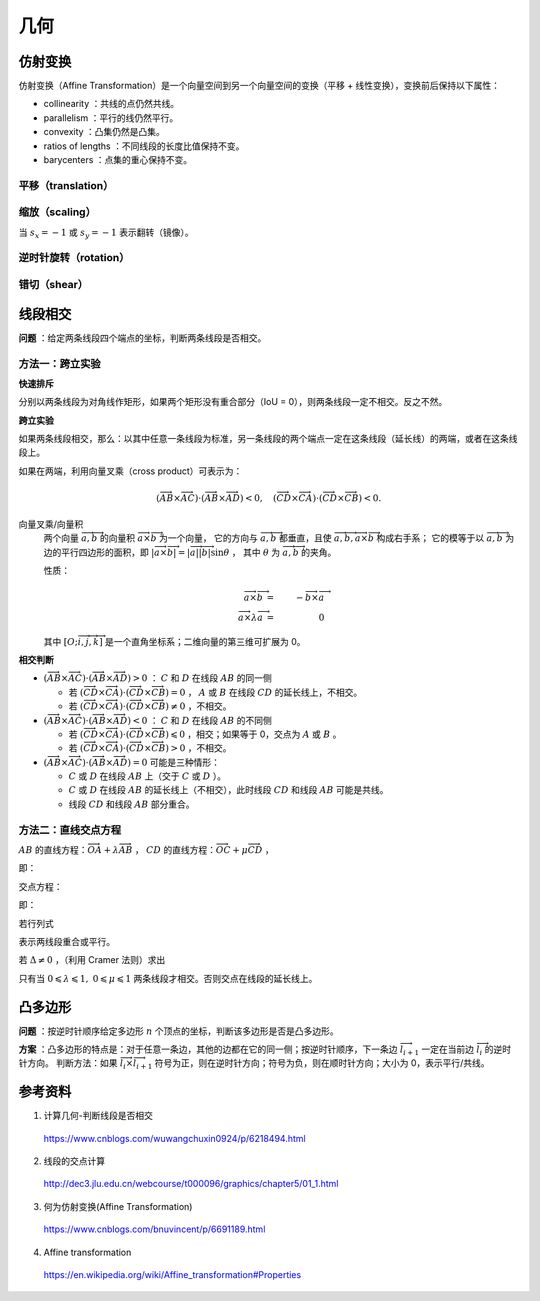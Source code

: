 几何
===========

仿射变换
-------------

仿射变换（Affine Transformation）是一个向量空间到另一个向量空间的变换（平移 + 线性变换），变换前后保持以下属性：

- collinearity ：共线的点仍然共线。

- parallelism ：平行的线仍然平行。

- convexity ：凸集仍然是凸集。

- ratios of lengths ：不同线段的长度比值保持不变。

- barycenters ：点集的重心保持不变。

.. math::
    :nowrap:

    $$
    \begin{bmatrix}
      x^{\prime} \\
      y^{\prime} \\
      1
    \end{bmatrix}
    =
    T
    \begin{bmatrix}
      x \\
      y \\
      1
    \end{bmatrix}
    ,\quad
    T =
    \begin{bmatrix}
      a_1 & a_2 & t_x \\
      a_3 & a_4 & t_y \\
      0 & 0 & 1
    \end{bmatrix}
    $$

平移（translation）
^^^^^^^^^^^^^^^^^^^^^^^^

.. math::
    :nowrap:

    $$
    T =
    \begin{bmatrix}
      1 & 0 & d_x \\
      0 & 1 & d_y \\
      0 & 0 & 1
    \end{bmatrix}
    $$

缩放（scaling）
^^^^^^^^^^^^^^^^^^

.. math::
    :nowrap:

    $$
    T =
    \begin{bmatrix}
      s_x & 0 & 0 \\
      0 & s_y & 0 \\
      0 & 0 & 1
    \end{bmatrix}
    $$

当 :math:`s_x=-1` 或 :math:`s_y=-1` 表示翻转（镜像）。

逆时针旋转（rotation）
^^^^^^^^^^^^^^^^^^^^^^^^^

.. math::
    :nowrap:

    $$
    T =
    \begin{bmatrix}
      \cos \theta & -\sin \theta & 0 \\
      \sin \theta & \cos \theta  & 0 \\
      0 & 0 & 1
    \end{bmatrix}
    $$

错切（shear）
^^^^^^^^^^^^^^^^^^

.. math::
    :nowrap:

    $$
    T =
    \begin{bmatrix}
      1 & sh_x & 0 \\
      sh_y & 1 & 0 \\
      0 & 0 & 1
    \end{bmatrix}
    $$


线段相交
-------------

**问题** ：给定两条线段四个端点的坐标，判断两条线段是否相交。

.. image:: ./16_lineSegment.jpg
  :align: center
  :width: 600 px

方法一：跨立实验
^^^^^^^^^^^^^^^^^^^^^

**快速排斥**

分别以两条线段为对角线作矩形，如果两个矩形没有重合部分（IoU = 0），则两条线段一定不相交。反之不然。

.. image:: ./16_iou.jpg
  :align: center
  :width: 500 px

.. code-block:: cpp
  :linenos:

  // 计算重合部分的顶点坐标，可用于计算 IoU
  // rec = {x1, y1, x2, y2} 分别表示矩形左下角和右上角的顶点坐标
  bool isRectangleOverlap(vector<int>& rec1, vector<int>& rec2)
  {
      int left_x = max(rec1[0], rec2[0]);
      int right_x = min(rec1[2], rec2[2]);
      int bottom_y = max(rec1[1], rec2[1]);
      int top_y = min(rec1[3], rec2[3]);
      return (left_x < right_x && bottom_y < top_y);
  }

**跨立实验**

如果两条线段相交，那么：以其中任意一条线段为标准，另一条线段的两个端点一定在这条线段（延长线）的两端，或者在这条线段上。

如果在两端，利用向量叉乘（cross product）可表示为：

.. math::

  (\overrightarrow{AB} \times \overrightarrow{AC}) \cdot (\overrightarrow{AB} \times \overrightarrow{AD}) < 0,\quad (\overrightarrow{CD} \times \overrightarrow{CA}) \cdot (\overrightarrow{CD} \times \overrightarrow{CB}) < 0.

.. image:: ./16_crossProduct.jpg
  :align: center
  :width: 600 px


向量叉乘/向量积
  两个向量 :math:`\overrightarrow{a},\overrightarrow{b}` 的向量积 :math:`\overrightarrow{a} \times \overrightarrow{b}` 为一个向量，
  它的方向与 :math:`\overrightarrow{a},\overrightarrow{b}` 都垂直，且使 :math:`\overrightarrow{a},\overrightarrow{b}, \overrightarrow{a} \times \overrightarrow{b}` 构成右手系；
  它的模等于以 :math:`\overrightarrow{a},\overrightarrow{b}` 为边的平行四边形的面积，即 :math:`|\overrightarrow{a} \times \overrightarrow{b}| = |\overrightarrow{a}||\overrightarrow{b}|\sin \theta` ，
  其中 :math:`\theta` 为 :math:`\overrightarrow{a},\overrightarrow{b}` 的夹角。

  性质：

    .. math::

      \overrightarrow{a} \times \overrightarrow{b} &=&\ - \overrightarrow{b} \times \overrightarrow{a} \\
      \overrightarrow{a} \times \lambda \overrightarrow{a} &=&\ 0


    .. math::
      :nowrap:

      $$
      \overrightarrow{a} \times \overrightarrow{b}
       =
      \begin{vmatrix}
        \overrightarrow{i} & \overrightarrow{j} & \overrightarrow{k} \\
        a_1 & a_2 & a_3 \\
        b_1 & b_2 & b_3
      \end{vmatrix}
       =
      \begin{vmatrix}
        a_2 & a_3\\
        b_2 & b_3
      \end{vmatrix}
      \overrightarrow{i}
      -
      \begin{vmatrix}
        a_1 & a_3\\
        b_1 & b_3
      \end{vmatrix}
      \overrightarrow{j}
      +
      \begin{vmatrix}
        a_1 & a_2\\
        b_1 & b_2
      \end{vmatrix}
      \overrightarrow{k}
      $$

      $$
      \begin{vmatrix}
        c_1 & c_2 \\
        c_3 & c_4
      \end{vmatrix}
      =
      c_1 c_4 - c_2 c_3
      $$

  其中 :math:`[O; \overrightarrow{i}, \overrightarrow{j}, \overrightarrow{k}]` 是一个直角坐标系；二维向量的第三维可扩展为 0。

**相交判断**

- :math:`(\overrightarrow{AB} \times \overrightarrow{AC}) \cdot (\overrightarrow{AB} \times \overrightarrow{AD}) > 0` ： :math:`C` 和 :math:`D` 在线段 :math:`AB` 的同一侧

  - 若 :math:`(\overrightarrow{CD} \times \overrightarrow{CA}) \cdot (\overrightarrow{CD} \times \overrightarrow{CB}) = 0` ， :math:`A` 或 :math:`B` 在线段 :math:`CD` 的延长线上，不相交。

  - 若 :math:`(\overrightarrow{CD} \times \overrightarrow{CA}) \cdot (\overrightarrow{CD} \times \overrightarrow{CB}) \neq 0` ，不相交。

- :math:`(\overrightarrow{AB} \times \overrightarrow{AC}) \cdot (\overrightarrow{AB} \times \overrightarrow{AD}) < 0` ： :math:`C` 和 :math:`D` 在线段 :math:`AB` 的不同侧

  - 若 :math:`(\overrightarrow{CD} \times \overrightarrow{CA}) \cdot (\overrightarrow{CD} \times \overrightarrow{CB}) \leqslant 0` ，相交；如果等于 0，交点为 :math:`A` 或 :math:`B` 。

  - 若 :math:`(\overrightarrow{CD} \times \overrightarrow{CA}) \cdot (\overrightarrow{CD} \times \overrightarrow{CB}) > 0` ，不相交。

- :math:`(\overrightarrow{AB} \times \overrightarrow{AC}) \cdot (\overrightarrow{AB} \times \overrightarrow{AD}) = 0` 可能是三种情形：

  - :math:`C` 或 :math:`D` 在线段 :math:`AB` 上（交于 :math:`C` 或 :math:`D` ）。

  - :math:`C` 或 :math:`D` 在线段 :math:`AB` 的延长线上（不相交），此时线段 :math:`CD` 和线段 :math:`AB` 可能是共线。

  - 线段 :math:`CD` 和线段 :math:`AB` 部分重合。



方法二：直线交点方程
^^^^^^^^^^^^^^^^^^^^^

:math:`AB` 的直线方程：:math:`\overrightarrow{OA} + \lambda \overrightarrow{AB}` ，
:math:`CD` 的直线方程：:math:`\overrightarrow{OC} + \mu \overrightarrow{CD}` ，

即：

.. math::
  :nowrap:

  $$
  \begin{cases}
     x &=&\ x_a + \lambda (x_b - x_a) \\
     y &=&\ y_a + \lambda (y_b - y_a)
  \end{cases}
  $$

  $$
  \begin{cases}
     x &=&\ x_c + \mu (x_d - x_c) \\
     y &=&\ y_c + \mu (y_d - y_c)
  \end{cases}
  $$

交点方程：

.. math::
  :nowrap:

  $$
  \begin{cases}
    x_a + \lambda (x_b - x_a) &=&\ x_c + \mu (x_d - x_c) \\
    y_a + \lambda (y_b - y_a) &=&\ y_c + \mu (y_d - y_c)
  \end{cases}
  $$

即：

.. math::
  :nowrap:

  $$
  \begin{cases}
    \lambda (x_b - x_a) - \mu (x_d - x_c) &=&\ x_c - x_a \\
    \lambda (y_b - y_a) - \mu (y_d - y_c) &=&\ y_c - y_a
  \end{cases}
  $$

若行列式

.. math::
  :nowrap:

  $$
  \Delta
  =
  \begin{vmatrix}
    x_b - x_a & -(x_d - x_c) \\
    y_b - y_a & -(y_d - y_c)
  \end{vmatrix}
   = 0
  $$

表示两线段重合或平行。

若 :math:`\Delta \neq 0` ，（利用 Cramer 法则）求出

.. math::
  :nowrap:

  $$
  \lambda
  =
  \frac{1}{\Delta}
  \begin{vmatrix}
    x_c - x_a & -(x_d - x_c) \\
    y_c - y_a & -(y_d - y_c)
  \end{vmatrix}
  $$

  $$
  \mu
  =
  \frac{1}{\Delta}
  \begin{vmatrix}
    x_b - x_a & x_c - x_a \\
    y_b - y_a & y_c - y_a
  \end{vmatrix}
  $$

只有当 :math:`0 \leqslant \lambda \leqslant 1,\ 0 \leqslant \mu \leqslant 1` 两条线段才相交。否则交点在线段的延长线上。


凸多边形
--------------

**问题** ：按逆时针顺序给定多边形 :math:`n` 个顶点的坐标，判断该多边形是否是凸多边形。

**方案** ：凸多边形的特点是：对于任意一条边，其他的边都在它的同一侧；按逆时针顺序，下一条边 :math:`\overrightarrow{l}_{i+1}` 一定在当前边 :math:`\overrightarrow{l}_i` 的逆时针方向。
判断方法：如果 :math:`\overrightarrow{l}_i \times \overrightarrow{l}_{i+1}` 符号为正，则在逆时针方向；符号为负，则在顺时针方向；大小为 0，表示平行/共线。


参考资料
-------------

1. 计算几何-判断线段是否相交

  https://www.cnblogs.com/wuwangchuxin0924/p/6218494.html

2. 线段的交点计算

  http://dec3.jlu.edu.cn/webcourse/t000096/graphics/chapter5/01_1.html

3. 何为仿射变换(Affine Transformation)

  https://www.cnblogs.com/bnuvincent/p/6691189.html

4. Affine transformation

  https://en.wikipedia.org/wiki/Affine_transformation#Properties
